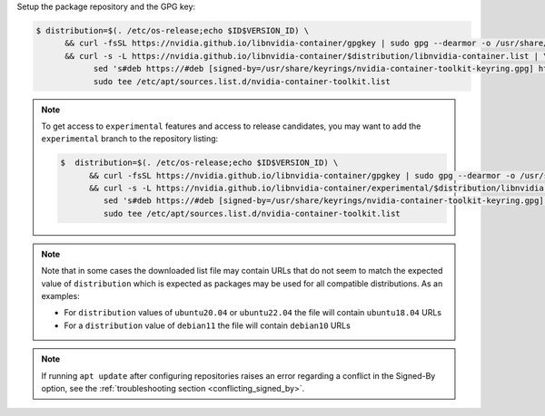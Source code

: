 Setup the package repository and the GPG key:

.. code-block:: console

   $ distribution=$(. /etc/os-release;echo $ID$VERSION_ID) \
         && curl -fsSL https://nvidia.github.io/libnvidia-container/gpgkey | sudo gpg --dearmor -o /usr/share/keyrings/nvidia-container-toolkit-keyring.gpg \
         && curl -s -L https://nvidia.github.io/libnvidia-container/$distribution/libnvidia-container.list | \
               sed 's#deb https://#deb [signed-by=/usr/share/keyrings/nvidia-container-toolkit-keyring.gpg] https://#g' | \
               sudo tee /etc/apt/sources.list.d/nvidia-container-toolkit.list

.. note::

   To get access to ``experimental`` features and access to release candidates, you may want to add the ``experimental`` branch to the repository listing:

   .. code-block:: console

      $  distribution=$(. /etc/os-release;echo $ID$VERSION_ID) \
            && curl -fsSL https://nvidia.github.io/libnvidia-container/gpgkey | sudo gpg --dearmor -o /usr/share/keyrings/nvidia-container-toolkit-keyring.gpg \
            && curl -s -L https://nvidia.github.io/libnvidia-container/experimental/$distribution/libnvidia-container.list | \
               sed 's#deb https://#deb [signed-by=/usr/share/keyrings/nvidia-container-toolkit-keyring.gpg] https://#g' | \
               sudo tee /etc/apt/sources.list.d/nvidia-container-toolkit.list

.. note::

   Note that in some cases the downloaded list file may contain URLs that do not seem to match the expected value of ``distribution`` which is expected
   as packages may be used for all compatible distributions.
   As an examples:

   * For ``distribution`` values of ``ubuntu20.04`` or ``ubuntu22.04`` the file will contain ``ubuntu18.04`` URLs
   * For a ``distribution`` value of ``debian11`` the file will contain ``debian10`` URLs

.. note::

   If running ``apt update`` after configuring repositories raises an error regarding a conflict in the Signed-By option, see the :ref:`troubleshooting section <conflicting_signed_by>`.
